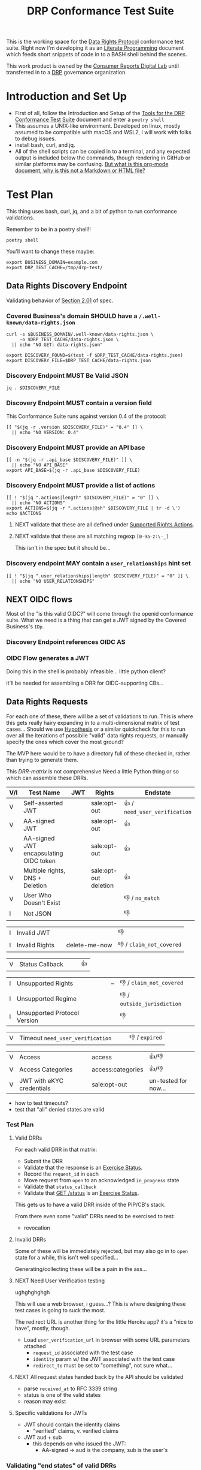 :PROPERTIES:
:ID:       20211116T134053.585822
:END:
#+title: DRP Conformance Test Suite
#+filetags: :Project:Work:ConsumerReports:Development:Writing:
#+ARCOLOGY_KEY: doc/drp/conformance
#+OPTIONS: toc:nil num:nil

This is the working space for the [[id:1dbcc039-89bd-4177-b6e3-c818486d8060][Data Rights Protocol]] conformance test suite. Right now I'm developing it as an [[id:cce/literate_programming][Literate Programming]] document which feeds short snippets of code in to a BASH shell behind the scenes.

This work product is owned by the [[id:b1633d78-a920-40b7-8f71-9a7caa63cf5a][Consumer Reports Digital Lab]] until transferred in to a [[id:1dbcc039-89bd-4177-b6e3-c818486d8060][DRP]] governance organization.

* Introduction and Set Up

- First of all, follow the Introduction and Setup of the [[file:conformance-tools.org][Tools for the DRP Conformance Test Suite]] document and enter a =poetry shell=
- This assumes a UNIX-like environment. Developed on linux, mostly assumed to be compatible with macOS and WSL2, I will work with folks to debug issues.
- install bash, curl, and jq.
- All of the shell scripts can be copied in to a terminal, and any expected output is included below the commands, though rendering in GitHub or similar platforms may be confusing. [[id:20220305T172433.835616][But what is this org-mode document, why is this not a Markdown or HTML file?]]

* Test Plan
:PROPERTIES:
:ID:       20220209T171652.987733
:END:
:LOGBOOK:
CLOCK: [2021-12-29 Wed 11:20]--[2021-12-29 Wed 12:50] =>  1:30
:END:

#+PROPERTY: header-args:shell :session *drp-conformance* :results drawer

This thing uses bash, curl, jq, and a bit of python to run conformance validations.

Remember to be in a poetry shell!!

#+begin_src shell
poetry shell
#+end_src

#+results:
:results:
Spawning shell within /home/rrix/.cache/pypoetry/virtualenvs/datarightsprotocol-SSQrMXUl-py3.9
. /home/rrix/.cache/pypoetry/virtualenvs/datarightsprotocol-SSQrMXUl-py3.9/bin/activate
echo 'org_babel_sh_eoe'
(datarightsprotocol-SSQrMXUl-py3.9)
:end:

You'll want to change these maybe:

#+begin_src shell :results none
export BUSINESS_DOMAIN=example.com
export DRP_TEST_CACHE=/tmp/drp-test/
#+end_src

** Data Rights Discovery Endpoint

Validating behavior of [[https://github.com/consumer-reports-digital-lab/data-rights-protocol#201-get-well-knowndata-rightsjson-data-rights-discovery-endpoint][Section 2.01]] of spec.

*** Covered Business's domain SHOULD have a =/.well-known/data-rights.json=

#+begin_src shell
curl -s $BUSINESS_DOMAIN/.well-known/data-rights.json \
     -o $DRP_TEST_CACHE/data-rights.json \
  || echo "NO GET: data-rights.json"

export DISCOVERY_FOUND=$(test -f $DRP_TEST_CACHE/data-rights.json)
export DISCOVERY_FILE=$DRP_TEST_CACHE/data-rights.json
#+end_src

*** Discovery Endpoint MUST Be Valid JSON

#+begin_src shell
jq . $DISCOVERY_FILE
#+end_src

#+results:
:results:
{
  "version": "0.4",
  "api_base": "https://example.com/data-rights",
  "actions": [
    "sale:opt-out",
    "sale:opt-in",
    "access",
    "deletion"
  ],
  "user_relationships": []
}
:end:

*** Discovery Endpoint MUST contain a version field

This Conformance Suite runs against version 0.4 of the protocol:

#+begin_src shell
[[ "$(jq -r .version $DISCOVERY_FILE)" = "0.4" ]] \
  || echo "NO VERSION: 0.4"
#+end_src

#+results:
:results:
:end:

*** Discovery Endpoint MUST provide an API base

#+begin_src shell
[[ -n "$(jq -r .api_base $DISCOVERY_FILE)" ]] \
  || echo "NO API_BASE"
export API_BASE=$(jq -r .api_base $DISCOVERY_FILE)
#+end_src

#+results:
:results:

:end:

*** Discovery Endpoint MUST provide a list of actions

#+begin_src shell
[[ ! "$(jq ".actions|length" $DISCOVERY_FILE)" = "0" ]] \
  || echo "NO ACTIONS"
export ACTIONS=$(jq -r ".actions|@sh" $DISCOVERY_FILE | tr -d \')
echo $ACTIONS
#+end_src

#+results:
:results:


sale:opt-out sale:opt-in access deletion
:end:

**** NEXT validate that these are all defined under [[https://github.com/consumer-reports-digital-lab/data-rights-protocol#301-supported-rights-actions][Supported Rights Actions]].

**** NEXT validate that these are all matching regexp =[0-9a-z:\-_]=

This isn't in the spec but it should be...

*** Discovery endpoint MAY contain a =user_relationships= hint set

#+begin_src shell
[[ ! "$(jq ".user_relationships|length" $DISCOVERY_FILE)" = "0" ]] \
  || echo "NO USER_RELATIONSHIPS"
#+end_src

#+results:
:results:

NO USER_RELATIONSHIPS
:end:

** NEXT OIDC flows

Most of the "is this valid OIDC?" will come through the openid conformance suite. What we need is a thing that can get a JWT signed by the Covered Business's =IDp=.

*** Discovery Endpoint references OIDC AS
*** OIDC Flow generates a JWT

Doing this in the shell is probably infeasible... little python client?

it'll be needed for assembling a DRR for OIDC-supporting CBs...

** Data Rights Requests
:PROPERTIES:
:ID:       20220110T161657.246138
:END:

For each one of these, there will be a set of validations to run. This is where this gets really hairy expanding in to a multi-dimensional matrix of test cases... Should we use [[https://hypothesis.readthedocs.io/en/latest/][Hypothesis]] or a similar quickcheck for this to run over all the iterations of possibile "valid" data rights requests, or manually specify the ones which cover the most ground? 

The MVP here would be to have a directory full of these checked in, rather than trying to generate them.

This [[DRR-matrix]] is not comprehensive Need a little Python thing or so which can assemble these DRRs. 

#+NAME: DRR-matrix
| V/I | Test Name                              | JWT | Rights                | Endstate                      |
|-----+----------------------------------------+-----+-----------------------+-------------------------------|
| V   | Self-asserted JWT                      |     | sale:opt-out          | 👍 / =need_user_verification= |
| V   | AA-signed JWT                          |     | sale:opt-out          | 👍                            |
| V   | AA-signed JWT encapsulating OIDC token |     | sale:opt-out          | 👍                            |
| V   | Multiple rights, DNS + Deletion        |     | sale:opt-out deletion | 👍                            |
| V   | User Who Doesn't Exist                 |     |                       | 👎 / =no_match=               |
| I   | Not JSON                               |     |                       | 👎                            |

| I   | Invalid JWT                            |     |                       | 👎                            |
| I   | Invalid Rights                         |     | delete-me-now         | 👎 / =claim_not_covered=      |

| V   | Status Callback                        |     |                       | 👍                            |

| I   | Unsupported Rights                     |     | --                    | 👎 / =claim_not_covered=      |
| I   | Unsupported Regime                     |     |                       | 👎 / =outside_jurisdiction=   |
| I   | Unsupported Protocol Version           |     |                       | 👎                            |

| V   | Timeout =need_user_verification=       |     |                       | 👎 / =expired=                |

| V   | Access                                 |     | access                | 👍/👎                         |
| V   | Access Categories                      |     | access:categories     | 👍/👎                         |
| V   | JWT with eKYC credentials              |     | sale:opt-out          | un-tested for now...          |

- how to test timeouts?
- test that "all" denied states are valid

*** Test Plan

**** Valid DRRs

For each valid DRR in that matrix:
- Submit the DRR
- Validate that the response is an [[https://github.com/consumer-reports-digital-lab/data-rights-protocol#303-schema-status-of-a-data-subject-exercise-request][Exercise Status]].
- Record the =request_id= in each
- Move request from =open= to an acknowledged =in_progress= state
- Validate that =status_callback=
- Validate that [[https://github.com/consumer-reports-digital-lab/data-rights-protocol#203-get-status-data-rights-status-endpoint][GET /status]] is an [[https://github.com/consumer-reports-digital-lab/data-rights-protocol#303-schema-status-of-a-data-subject-exercise-request][Exercise Status]].

This gets us to have a valid DRR inside of the PIP/CB's stack.

From there even some "valid" DRRs need to be exercised to test:
- revocation

**** Invalid DRRs

Some of these will be immediately rejected, but may also go in to =open= state for a while, this isn't well specified...

Generating/collecting these will be a pain in the ass...

**** NEXT Need User Verification testing

ughghghghgh

This will use a web browser, i guess...? This is where designing these test cases is going to suck the most.

The redirect URL is another thing for the little Heroku app? it's a "nice to have", mostly, though.

- Load =user_verification_url= in browser with some URL parameters attached
  - =request_id= associated with the test case
  - =identity= param w/ the JWT associated with the test case
  - =redirect_to= must be set to "something", not sure what...
    
**** NEXT All request states handed back by the API should be validated

- parse =received_at= to RFC 3339 string
- status is one of the valid states
- reason may exist

**** Specific validations for JWTs

- JWT should contain the identity claims
  - "verified" claims, v. verified claims
- JWT aud + sub
  - this depends on who issued the JWT:
    - AA-signed -> aud is the company, sub is the user's

*** Validating "end states" of valid DRRs

test case preflight:
- Submit a valid DRR
- Collect =request_id= from response status

**** Revocation

test cases:
- revoke immediately
- revoke in need_user_verification stage
- revoke while being processed =in_progress= by CB backend
  
**** NEXT Denied / Too Many Requests : Repeated requests with same identity token
**** Denied / No Match

- Submit a DRR with a signed-but-garbage token
- Collect DRS
- reason should be no_match

* Appendices

** 1: But what is this org-mode document, why is this not a Markdown or HTML file?
:PROPERTIES:
:ID:       20220305T172433.835616
:END:

The author of these documents thinks and develops software using a set of tools called [[https://www.gnu.org/software/emacs/][Emacs]] [[https://orgmode.org][Org Mode]]. It's an outlining and project planning tool with everything and the kitchen sink thrown in. When fully embraced, Emacs is a text and data editor which can be customized and automated to an incredible degree, and org-mode contains features and widely-used extensions which provide a similar level of meta-programming ability to documentation itself. It's also a quite convenient markup format to express things with more metadata and semantic structure than Markdown is capable of providing.

For all intents and purposes, however, this document should be usable in an HTML or PDF format as a static reference, and that is the intended deliverable format of it.

These documents use features that are basically built in, and an installation of anything newer than GNU Emacs 28 is probably going to work with minimal fussiness.

#+begin_src shell
emacs -l ob-shell conformance-tests.org --eval '(display-buffer (get-buffer-create "*drp-conformance*"))'=
#+end_src

If you execute this command and a GUI appears with this document, and an empty pane called =*drp-conformance*= at the bottom, then you can proceed to execute the commands *inside the document* by clicking in to the source blocks and pressing =Control-c= twice. The output will appear in the bottom pane, and the output will also be stored in the document.

While it's largely unreasonable to expect everyone to use a particular text editor, especially one with such anachronistic tendencies, it's perhaps interesting to think of this document itself as the first version of the DRP test-suite automation.
